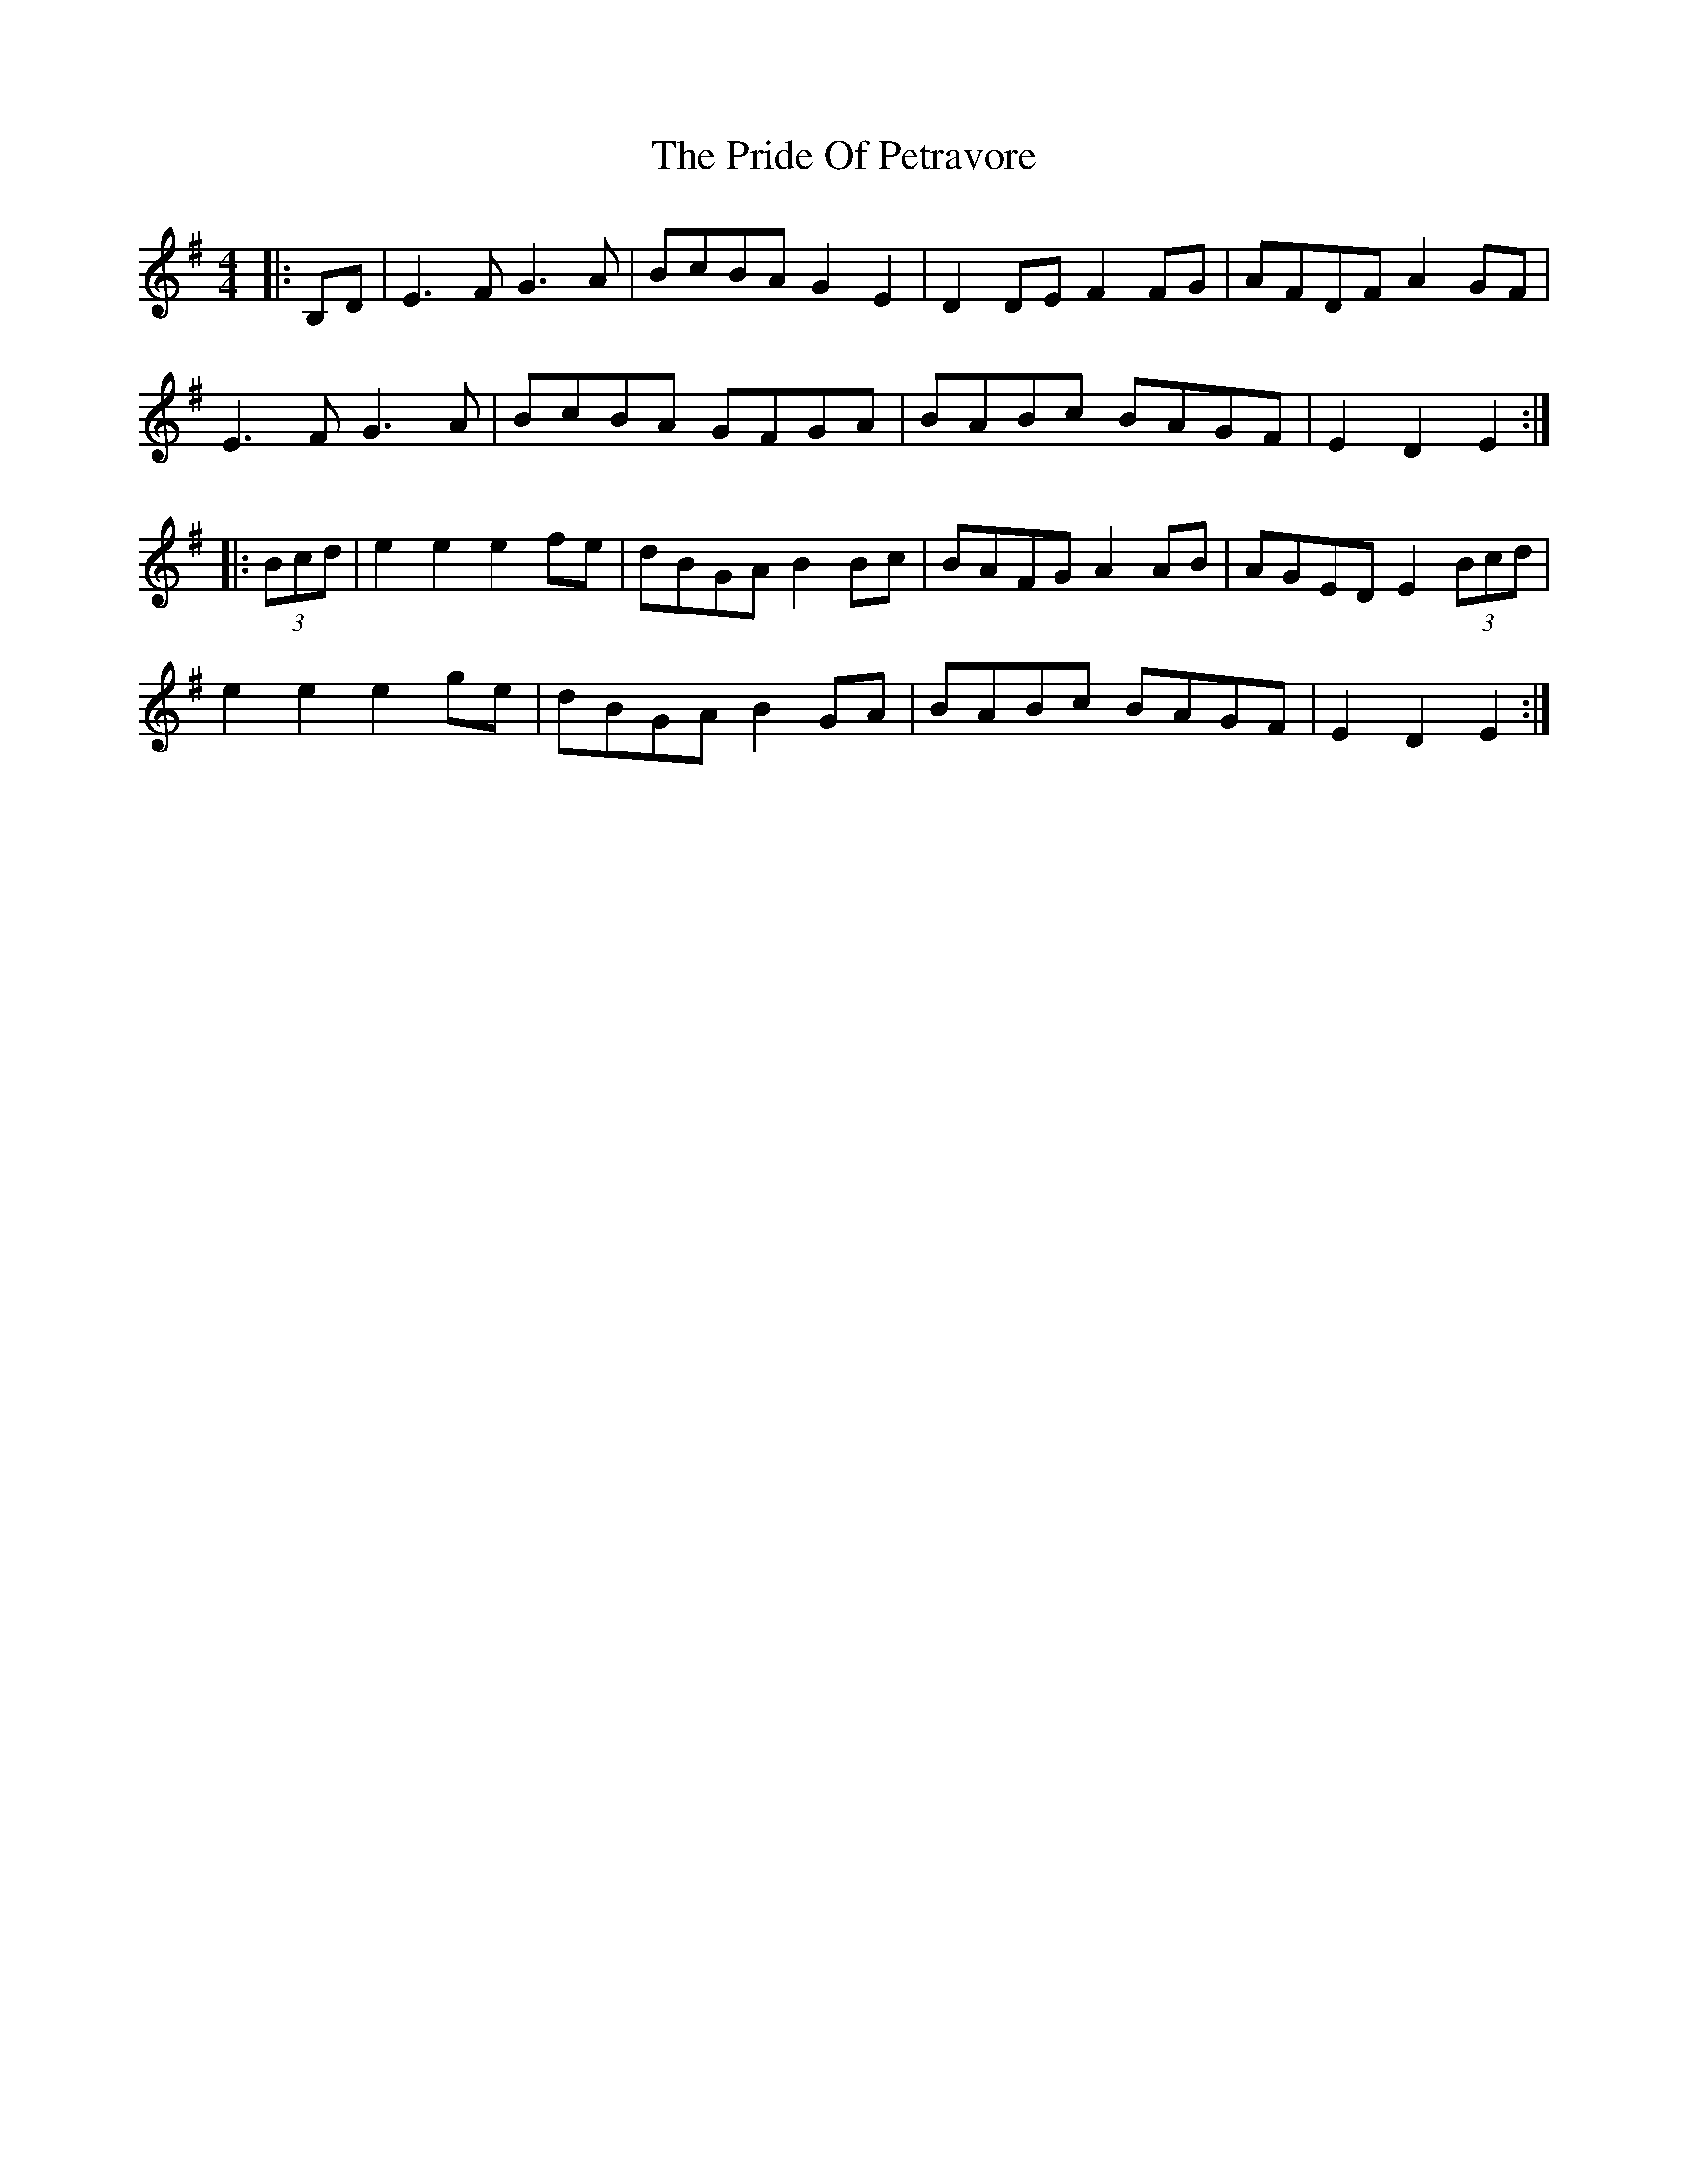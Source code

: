 X: 33048
T: Pride Of Petravore, The
R: hornpipe
M: 4/4
K: Eminor
|:B,D|E3 F G3 A|BcBA G2 E2|D2 DE F2 FG|AFDF A2 GF|
E3 F G3 A|BcBA GFGA|BABc BAGF|E2 D2 E2:|
|:(3Bcd|e2 e2 e2 fe|dBGA B2 Bc|BAFG A2 AB|AGED E2 (3Bcd|
e2 e2 e2 ge|dBGA B2 GA|BABc BAGF|E2 D2 E2:|

